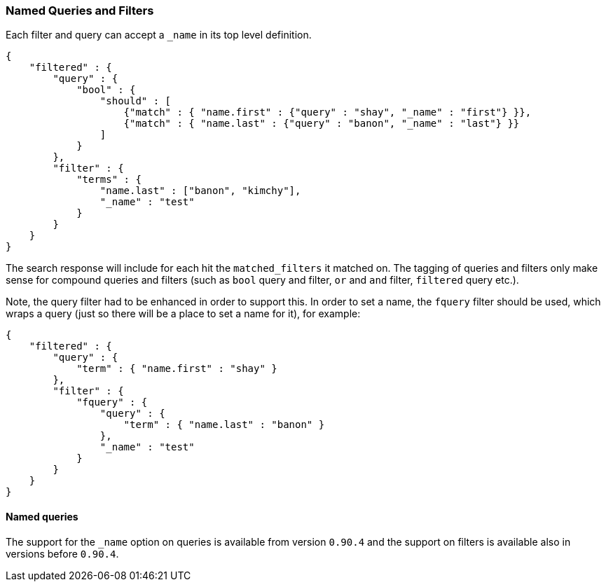 [[search-request-named-queries-and-filters]]
=== Named Queries and Filters

Each filter and query can accept a `_name` in its top level definition.

[source,js]
--------------------------------------------------
{
    "filtered" : {
        "query" : {
            "bool" : {
                "should" : [
                    {"match" : { "name.first" : {"query" : "shay", "_name" : "first"} }},
                    {"match" : { "name.last" : {"query" : "banon", "_name" : "last"} }}
                ]
            }
        },
        "filter" : {
            "terms" : {
                "name.last" : ["banon", "kimchy"],
                "_name" : "test"
            }
        }
    }
}
--------------------------------------------------

The search response will include for each hit the `matched_filters` it matched on. The tagging of queries and filters
only make sense for compound queries and filters (such as `bool` query and filter, `or` and `and` filter, `filtered` query etc.).

Note, the query filter had to be enhanced in order to support this. In
order to set a name, the `fquery` filter should be used, which wraps a
query (just so there will be a place to set a name for it), for example:

[source,js]
--------------------------------------------------
{
    "filtered" : {
        "query" : {
            "term" : { "name.first" : "shay" }
        },
        "filter" : {
            "fquery" : {
                "query" : {
                    "term" : { "name.last" : "banon" }
                },
                "_name" : "test"
            }
        }
    }
}
--------------------------------------------------

==== Named queries

The support for the `_name` option on queries is available from version `0.90.4` and the support on filters is available
also in versions before `0.90.4`.
